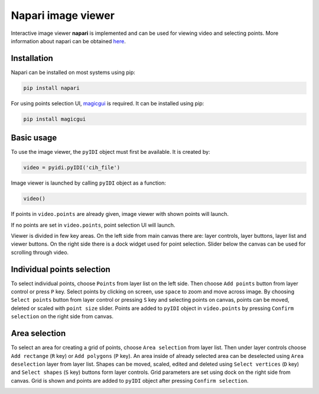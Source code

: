 Napari image viewer
=====================

Interactive image viewer **napari** is implemented and can be used for viewing video and selecting points. More information about napari can be obtained `here <https://napari.org/>`_.

Installation
-------------

Napari can be installed on most systems using pip:

.. code:: python

    pip install napari


For using points selection UI, `magicgui <https://github.com/napari/magicgui>`_ is required. It can be installed using pip:

.. code:: python

    pip install magicgui


Basic usage
------------
To use the image viewer, the ``pyIDI`` object must first be available. It is created by:

    
.. code:: python

    video = pyidi.pyIDI('cih_file')


Image viewer is launched by calling ``pyIDI`` object as a function:

.. code:: python

    video()

If points in ``video.points`` are already given, image viewer with shown points will launch.

If no points are set in ``video.points``, point selection UI will launch. 

.. image:: napari_full.png

Viewer is divided in few key areas. On the left side from main canvas there are: layer controls, layer buttons, layer list and viewer buttons. On the right side there is a dock widget used for point selection. Slider below the canvas can be used for scrolling through video.


Individual points selection
-----------------------------
To select individual points, choose ``Points`` from layer list on the left side. Then choose ``Add points`` button from layer control or press ``P`` key.
Select points by clicking on screen, use ``space`` to zoom and move across image. By choosing ``Select points`` button from layer control or pressing ``S`` key and selecting points on canvas, points can be moved, deleted or scaled with ``point size`` slider.
Points are added to ``pyIDI`` object in ``video.points`` by pressing ``Confirm selection`` on the right side from canvas.

.. image:: point_selection.png

Area selection
---------------
To select an area for creating a grid of points, choose ``Area selection`` from layer list. Then under layer controls choose ``Add rectange`` (``R`` key) or ``Add polygons`` (``P`` key). An area inside of already selected area can be deselected using ``Area deselection`` layer from layer list. Shapes can be moved, scaled, edited and deleted using ``Select vertices`` (``D`` key) and ``Select shapes`` (``S`` key) buttons form layer controls.
Grid parameters are set using dock on the right side from canvas. Grid is shown and points are added to ``pyIDI`` object after pressing ``Confirm selection``.

.. image:: area_selection.png






    

